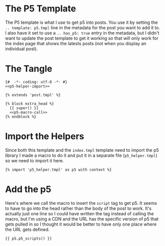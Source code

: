 #+BEGIN_COMMENT
.. title: Jinja P5 Template
.. slug: jinja-p5-template
.. date: 2023-05-02 16:18:21 UTC-07:00
.. tags: jinja,template,javascript,p5
.. category: Jinja
.. link: 
.. description: A Jinja template for pages with p5.js.
.. type: text

#+END_COMMENT
* The P5 Template

The P5 template is what I use to get p5 into posts. You use it by setting the ~.. template: p5.tmpl~ line in the metadata for the post you want to add it to. I also have it set to use a ~.. has_p5: true~ entry in the metadata, but I didn't want to update the post template to get it working so that will only work for the index page that shows the latests posts (not when you display an individual post).

* The Tangle

#+begin_src jinja :tangle p5.tmpl
{#  -*- coding: utf-8 -*- #}
<<p5-helper-import>>

{% extends 'post.tmpl' %}

{% block extra_head %}
  {{ super() }}
  <<p5-macro-call>>
{% endblock %} 
#+end_src

* Import the Helpers
Since both this template and the ~index.tmpl~ template need to import the p5 library I made a macro to do it and put it in a separate file (~p5_helper.tmpl~) so we need to import it here.

#+begin_src jinja :noweb-ref p5-helper-import
{% import 'p5_helper.tmpl' as p5 with context %}
#+end_src

* Add the p5

Here's where we call the macro to insert the ~script~ tag to get p5. It seems to have to go into the head rather than the body of the post to work. It's actually just one line so I could have written the tag instead of calling the macro, but I'm using a CDN and the URL has the specific version of p5 that gets pulled in so I thought it would be better to have only one place where the URL gets defined.

#+begin_src jinja :noweb-ref p5-macro-call
{{ p5.p5_scripts() }}
#+end_src
